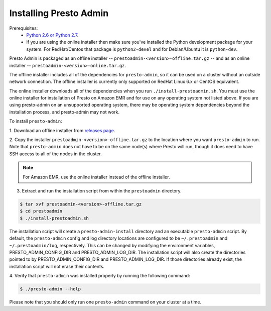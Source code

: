 .. _presto-admin-installation-label:

=======================
Installing Presto Admin
=======================

Prerequisites:
 - `Python 2.6 or Python 2.7 <https://www.python.org/downloads>`_.
 - If you are using the online installer then make sure you've installed the
   Python development package for your system. For RedHat/Centos that package is
   ``python2-devel`` and for Debian/Ubuntu it is ``python-dev``.

Presto Admin is packaged as an offline installer --
``prestoadmin-<version>-offline.tar.gz`` -- and as an online
installer -- ``prestoadmin-<version>-online.tar.gz``.

The offline installer includes all of the dependencies for
``presto-admin``, so it can be used on a cluster without an outside
network connection. The offline installer is currently only supported
on RedHat Linux 6.x or CentOS equivalent.

The online installer downloads all of the dependencies when you run
``./install-prestoadmin.sh``. You must use the online installer for
installation of Presto on Amazon EMR and for use on any operating
system not listed above. If you are using presto-admin on an
unsupported operating system, there may be operating system
dependencies beyond the installation process, and presto-admin may not
work.

To install ``presto-admin``:

1. Download an offline installer from
`releases page <https://github.com/prestosql/presto-admin/releases>`_.

2. Copy the installer ``prestoadmin-<version>-offline.tar.gz`` to the
location where you want ``presto-admin`` to run.
Note that ``presto-admin`` does not have to be on the same node(s)
where Presto will run, though it does need to have SSH access to all
of the nodes in the cluster.

.. NOTE::
     For Amazon EMR, use the online installer instead of the offline installer.

3. Extract and run the installation script from within the ``prestoadmin`` directory.

.. code-block:: none

    $ tar xvf prestoadmin-<version>-offline.tar.gz
    $ cd prestoadmin
    $ ./install-prestoadmin.sh

The installation script will create a ``presto-admin-install`` directory and an
executable ``presto-admin`` script. By default, the ``presto-admin`` config and log
directory locations are configured to be ``~/.prestoadmin`` and ``~/.prestoadmin/log``,
respectively.  This can be changed by modifying the environment variables,
PRESTO_ADMIN_CONFIG_DIR and PRESTO_ADMIN_LOG_DIR. The installation script will also create
the directories pointed to by PRESTO_ADMIN_CONFIG_DIR and PRESTO_ADMIN_LOG_DIR. If those
directories already exist, the installation script will not erase their contents.

4. Verify that ``presto-admin`` was installed properly by running the following
command:

.. code-block:: none

    $ ./presto-admin --help

Please note that you should only run one ``presto-admin`` command on your
cluster at a time.
